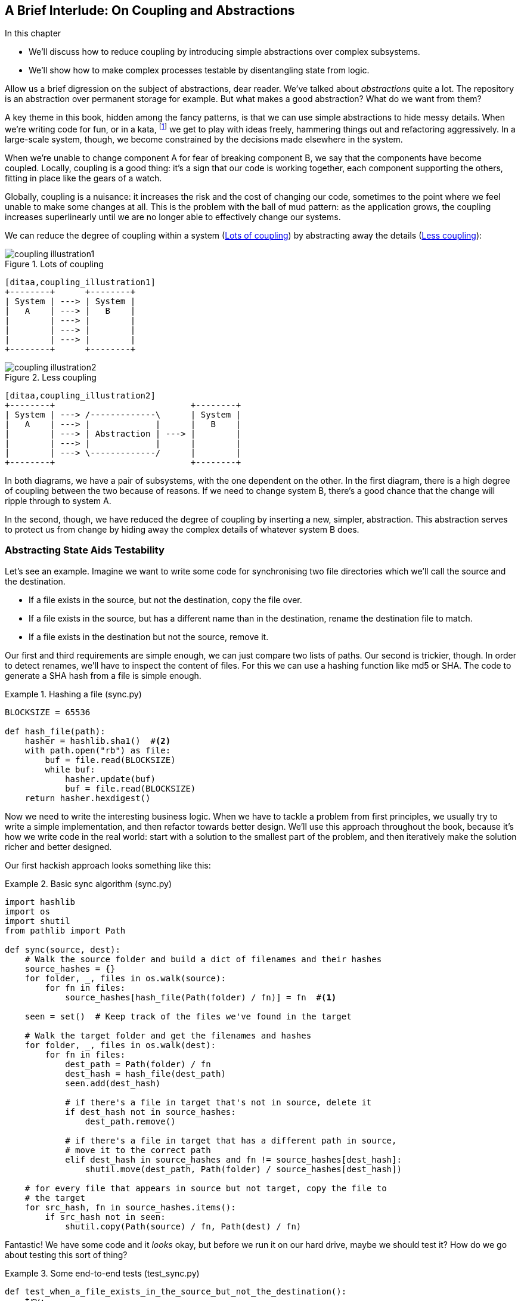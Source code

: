 [preface]
[[chapter_03_abstractions]]
== A Brief Interlude: On Coupling and Abstractions

.In this chapter
* We'll discuss how to reduce coupling by introducing simple abstractions over
  complex subsystems.
* We'll show how to make complex processes testable by disentangling state from
  logic.

// this chapter is marked as a preface as a hack to disable
// chapter numbering for it in atlas/pdf.  when we go to prod
// we should find a better solution.

// (ej) Looks like some of the intro and concluding text still need updating
// for the move, but I think this is a good candidate for Chapter 1.
//
// If you closed out this chapter with some of the content from the Domain Modeling chapter,
// it could serve as a gentle intro to Ch2 Domain Modeling.
//
//  Hypothetically, a flow that makes sense to me is:
//  Ch1: Abstractions (or maybe Complexity?)
//  - What are the causes of complexity in software? (changing requirements,
//      turnover in teams, conway's law, evolving technologies etc., etc.)
//  - BBOM
//  - How do we manage complexity? -> By organizing code into abstractions and modules.
//  - Content on the filesystem examples, fcis, di, etc. as examples of different styles of abstraction
//  - How do you know what makes a "good" abstraction, or a "good" module decomposition?
//  - Discussion of coupling and cohesion, sep-of-concerns, information hiding principle. (Information
//    hiding pinciple suggests that modules/abstractions should be designed
//    to *hide/encapsulate the things that are most likely to change.*)
//  - 3-layer architecture as a form of information hiding and abstraction.
//  - DDD and domain modeling as a way of choosing abstractions.
//
//  Ch 2. Domain modeling
//  - Jump straight into DDD patterns and product/warehouse modeling.
//

Allow us a brief digression on the subject of abstractions, dear reader.
We've talked about _abstractions_ quite a lot.  The repository is an
abstraction over permanent storage for example.  But what makes a good
abstraction?  What do we want from them?

A key theme in this book, hidden among the fancy patterns, is that we can use
simple abstractions to hide messy details. When we're writing code for fun, or
in a kata, footnote:[We'll talk about TDD kata soon, but if you're new to the
idea check out http://www.peterprovost.org/blog/2012/05/02/kata-the-only-way-to-learn-tdd/]
we get to play with ideas freely, hammering things out and refactoring
aggressively. In a large-scale system, though, we become constrained by the
decisions made elsewhere in the system.

When we're unable to change component A for fear of breaking component B, we say
that the components have become coupled. Locally, coupling is a good thing: it's
a sign that our code is working together, each component supporting the others,
fitting in place like the gears of a watch.

Globally, coupling is a nuisance: it increases the risk and the cost of changing
our code, sometimes to the point where we feel unable to make some changes at
all. This is the problem with the ball of mud pattern: as the application grows,
the coupling increases superlinearly until we are no longer able to effectively
change our systems.

// (ej) I'm reading the preceding two paragraphs as essentially describing coupling vs. cohesion,
//      where "local" coupling implies high cohesion, "global coupling" implies low cohesion.
//      using those terms specifically will let readers google for more info.

We can reduce the degree of coupling within a system
(<<coupling_illustration1>>) by abstracting away the details
(<<coupling_illustration2>>):


[[coupling_illustration1]]
.Lots of coupling
image::images/coupling_illustration1.png[]
[role="image-source"]
----
[ditaa,coupling_illustration1]
+--------+      +--------+
| System | ---> | System |
|   A    | ---> |   B    |
|        | ---> |        |
|        | ---> |        |
|        | ---> |        |
+--------+      +--------+
----


[[coupling_illustration2]]
.Less coupling
image::images/coupling_illustration2.png[]
[role="image-source"]
----
[ditaa,coupling_illustration2]
+--------+                           +--------+
| System | ---> /-------------\      | System |
|   A    | ---> |             |      |   B    |
|        | ---> | Abstraction | ---> |        |
|        | ---> |             |      |        |
|        | ---> \-------------/      |        |
+--------+                           +--------+
----



In both diagrams, we have a pair of subsystems, with the one dependent on
the other. In the first diagram, there is a high degree of coupling between the
two because of reasons. If we need to change system B, there's a good
chance that the change will ripple through to system A.

In the second, though, we have reduced the degree of coupling by inserting a
new, simpler, abstraction. This abstraction serves to protect us from change by
hiding away the complex details of whatever system B does.

// (ej)
//       I'm a bit of a stickler on semantics of diagrams, but I'm not
//       sure how to interpret the pictures, as they're too abstract.
//
//       In ASCII form, these are:
//       - A <-> B
//       - A <-> Abstraction <-> B
//
//        The double-ended arrow to me implies circular dependency, which means A and B are still
//        coupled in the above diagrams.
//
//       For A and B to be decoupled, the pictures I see in my mind are one of these dependency relationships:
//       - A -> Abstraction -> B
//       - A <- Abstraction <- B
//       - A -> Abstraction <- B
//       - A <- Abstraction -> B

=== Abstracting State Aids Testability

Let's see an example. Imagine we want to write some code for synchronising two
file directories which we'll call the source and the destination.

* If a file exists in the source, but not the destination, copy the file over.
* If a file exists in the source, but has a different name than in the destination,
  rename the destination file to match.
* If a file exists in the destination but not the source, remove it.

Our first and third requirements are simple enough, we can just compare two
lists of paths. Our second is trickier, though. In order to detect renames,
we'll have to inspect the content of files. For this we can use a hashing
function like md5 or SHA. The code to generate a SHA hash from a file is simple
enough.

[[hash_file]]
.Hashing a file (sync.py)
====
[source,python]
----
BLOCKSIZE = 65536

def hash_file(path):
    hasher = hashlib.sha1()  #<2>
    with path.open("rb") as file:
        buf = file.read(BLOCKSIZE)
        while buf:
            hasher.update(buf)
            buf = file.read(BLOCKSIZE)
    return hasher.hexdigest()
----
====

Now we need to write the interesting business logic. When we have to tackle a
problem from first principles, we usually try to write a simple implementation,
and then refactor towards better design. We'll use this approach throughout the
book, because it's how we write code in the real world: start with a solution
to the smallest part of the problem, and then iteratively make the solution
richer and better designed.

Our first hackish approach looks something like this:

[[sync_first_cut]]
.Basic sync algorithm (sync.py)
====
[source,python]
[role="non-head"]
----
import hashlib
import os
import shutil
from pathlib import Path

def sync(source, dest):
    # Walk the source folder and build a dict of filenames and their hashes
    source_hashes = {}
    for folder, _, files in os.walk(source):
        for fn in files:
            source_hashes[hash_file(Path(folder) / fn)] = fn  #<1>

    seen = set()  # Keep track of the files we've found in the target

    # Walk the target folder and get the filenames and hashes
    for folder, _, files in os.walk(dest):
        for fn in files:
            dest_path = Path(folder) / fn
            dest_hash = hash_file(dest_path)
            seen.add(dest_hash)

            # if there's a file in target that's not in source, delete it
            if dest_hash not in source_hashes:
                dest_path.remove()

            # if there's a file in target that has a different path in source,
            # move it to the correct path
            elif dest_hash in source_hashes and fn != source_hashes[dest_hash]:
                shutil.move(dest_path, Path(folder) / source_hashes[dest_hash])

    # for every file that appears in source but not target, copy the file to
    # the target
    for src_hash, fn in source_hashes.items():
        if src_hash not in seen:
            shutil.copy(Path(source) / fn, Path(dest) / fn)
----
====

Fantastic! We have some code and it _looks_ okay, but before we run it on our
hard drive, maybe we should test it?  How do we go about testing this sort of thing?


[[ugly_sync_tests]]
.Some end-to-end tests (test_sync.py)
====
[source,python]
[role="non-head"]
----
def test_when_a_file_exists_in_the_source_but_not_the_destination():
    try:
        source = tempfile.mkdtemp()
        dest = tempfile.mkdtemp()

        content = "I am a very useful file"
        (Path(source) / 'my-file').write_text(content)

        sync(source, dest)

        expected_path = Path(dest) /  'my-file'
        assert expected_path.exists()
        assert expected_path.read_text() == content

    finally:
        shutil.rmtree(source)
        shutil.rmtree(dest)


def test_when_a_file_has_been_renamed_in_the_source():
    try:
        source = tempfile.mkdtemp()
        dest = tempfile.mkdtemp()

        content = "I am a file that was renamed"
        source_path = Path(source) / 'source-filename'
        old_dest_path = Path(dest) / 'dest-filename'
        expected_dest_path = Path(dest) / 'source-filename'
        source_path.write_text(content)
        old_dest_path.write_text(content)

        sync(source, dest)

        assert old_dest_path.exists() is False
        assert expected_dest_path.read_text() == content


    finally:
        shutil.rmtree(source)
        shutil.rmtree(dest)
----
====

Wowsers, that's a lot of setup for two very simple cases! The problem is that
our domain logic, "figure out the difference between two directories," is tightly
coupled to the IO code. We can't run our difference algorithm without calling
the pathlib, shutil, and hashlib modules.

// TODO: Dry run
// (ej)
//     As a motivating "what-if", at this point you could ask the following thought experiments:
//       1) What if you wanted to re-use the same code so this also works synchronizing remote servers?
//       2) What if you wanted to add a "dry-run" feature?
//       What extra complexity would these scenarios create?

Our high-level code is coupled to low-level details, and it's making life hard.
As the scenarios we consider get more complex, our tests will get more unwieldy.
We can definitely refactor these tests (some of the cleanup could go into pytest
fixtures for example) but as long as we're doing filesystem operations, they're
going to stay slow and hard to read and write.

=== Choosing the right abstraction(s)

What could we do to rewrite our code to make it more testable?

Firstly we need to think about what our code needs from the filesystem.
Reading through the code, there are really three distinct things happening.
We can think of these as three distinct _responsibilities_ that the code has.

1. We interrogate the filesystem using `os.walk` and determine hashes for a
   series of paths. This is actually very similar in both the source and the
   destination cases.

2. We decide a file is new, renamed, or redundant.

3. We copy, move, or delete, files to match the source.

Remember that we want to find _simplifying abstractions_ for each of these
responsibilities. That will let us hide the messy details so that we can
focus on the interesting logic.

NOTE: In this chapter we're refactoring some gnarly code into a more testable
    structure by identifying the separate tasks that need to be done and giving
    each task to a clearly defined actor, along similar lines to the `duckduckgo`
    example from the prologue.

For (1) and (2), we've already intuitively started using an abstraction, a
dictionary of hashes to paths, and you may already have been thinking, "why not
use build up a dictionary for the destination folder as well as the source,
then we just compare two dicts?"  That seems like a very nice way to abstract
the current state of the filesystem.

    source_files = {'hash1': 'path1', 'hash2': 'path2'}
    dest_files = {'hash1': 'path1', 'hash2': 'pathX'}

What about moving from step (2) to step (3)?  How can we abstract out the
actual move/copy/delete filesystem interaction? 

We're going to apply a trick here that we'll employ on a grand scale later in
the book. We're going to separate _what_ we want to do from _how_ to do it.
We're going to make our program output a list of commands that look like this:

    ("COPY", "sourcepath", "destpath"),
    ("MOVE", "old", "new"),

Now we could write tests that just use 2 filesystem dicts as inputs, and
expect lists of tuples of strings representing actions as outputs.

Instead of saying "given this actual filesystem, when I run my function,
check what actions have happened?" we say, "given this _abstraction_ of a filesystem,
what _abstraction_ of filesystem actions will happen?"


[[better_tests]]
.Simplified inputs and outputs in our tests (test_sync.py)
====
[source,python]
[role="skip"]
----
    def test_when_a_file_exists_in_the_source_but_not_the_destination():
        src_hashes = {'hash1': 'fn1'}
        dst_hashes = {}
        expected_actions = [('COPY', '/src/fn1', '/dst/fn1')]
        ...

    def test_when_a_file_has_been_renamed_in_the_source():
        src_hashes = {'hash1': 'fn1'}
        dst_hashes = {'hash1': 'fn2'}
        expected_actions == [('MOVE', '/dst/fn2', '/dst/fn1')]
        ...
----
====


=== Implementing our chosen abstractions

That's all very well, but how do we _actually_ write those new
tests, and how do we change our implementation to make it all work?

Our goal is to isolate the clever part of our system, and to be able to test it
thoroughly without needing to set up a real filesystem. We'll create a "core"
of code that has no dependencies on external state, and then see how it responds
when we give it input from the outside world.

Let's start off by splitting the code up to separate the stateful parts from
the logic.

// (ej)
// Referring to the "Coupling" diagram comment previously, the snippet below
// would look like:
//
// determine_actions <- sync -> read_paths_and_hashes
//

[[three_parts]]
.Split our code into three  (sync.py)
====
[source,python]
----
def sync(source, dest):  #<3>
    # imperative shell step 1, gather inputs
    source_hashes = read_paths_and_hashes(source)
    dest_hashes = read_paths_and_hashes(dest)

    # step 2: call functional core
    actions = determine_actions(source_hashes, dest_hashes, source, dest)

    # imperative shell step 3, apply outputs
    for action, *paths in actions:
        if action == 'copy':
            shutil.copyfile(*paths)
        if action == 'move':
            shutil.move(*paths)
        if action == 'delete':
            os.remove(paths[0])

...

def read_paths_and_hashes(root):  #<1>
    hashes = {}
    for folder, _, files in os.walk(root):
        for fn in files:
            hashes[hash_file(Path(folder) / fn)] = fn
    return hashes


def determine_actions(src_hashes, dst_hashes, src_folder, dst_folder):  #<2>
    for sha, filename in src_hashes.items():
        if sha not in dst_hashes:
            sourcepath = Path(src_folder) / filename
            destpath = Path(dst_folder) / filename
            yield 'copy', sourcepath, destpath

        elif dst_hashes[sha] != filename:
            olddestpath = Path(dst_folder) / dst_hashes[sha]
            newdestpath = Path(dst_folder) / filename
            yield 'move', olddestpath, newdestpath

    for sha, filename in dst_hashes.items():
        if sha not in src_hashes:
            yield 'delete', dst_folder / filename
----
====

<1> The code to build up the dictionary of paths and hashes is now trivially
    easy to write.

<2> The core of our "business logic," which says, "given these two sets of
    hashes and filenames, what should we copy/move/delete?"  takes simple
    data structures and returns simple data structures.

<3> And our top-level module now contains almost no logic whatseover, it's
    just an imperative series of steps: gather inputs, call our logic,
    apply outputs.


Our tests now act directly on the `determine_actions()` function:


[[harry_tests]]
.Nicer looking tests (test_sync.py)
====
[source,python]
----
    @staticmethod
    def test_when_a_file_exists_in_the_source_but_not_the_destination():
        src_hashes = {'hash1': 'fn1'}
        dst_hashes = {}
        actions = list(determine_actions(src_hashes, dst_hashes, Path('/src'), Path('/dst')))
        assert actions == [('copy', Path('/src/fn1'), Path('/dst/fn1'))]

    @staticmethod
    def test_when_a_file_has_been_renamed_in_the_source():
        src_hashes = {'hash1': 'fn1'}
        dst_hashes = {'hash1': 'fn2'}
        actions = list(determine_actions(src_hashes, dst_hashes, Path('/src'), Path('/dst')))
        assert actions == [('move', Path('/dst/fn2'), Path('/dst/fn1'))]
----
====


Because we've disentangled the logic of our program - the code for identifying
changes - from the low-level details of IO, we can easily test the core of our code.


==== Testing Edge-to-Edge with Fakes

When we start writing a new system, we often focus on the core logic first,
driving it with direct unit tests. At some point, though, we want to test bigger
chunks of the system together.

We _could_ return to our end-to-end tests, but those are still as tricky to
write and maintain as before. Instead, we often write tests that invoke a whole
system together, but fake the IO, sort of _edge-to-edge_.


[[di_version]]
.Explicit dependencies (sync.py)
====
[source,python]
[role="skip"]
----
def synchronise_dirs(reader, filesystem, source_root, dest_root): #<1>

    source_hashes = reader(source_root) #<2>
    dest_hashes = reader(dest_root)

    for sha, filename in src_hashes.items():
        if sha not in dst_hashes:
            sourcepath = source_root / filename
            destpath = dest_root / filename
            filesystem.copy(destpath, sourcepath) #<3>

        elif dst_hashes[sha] != filename:
            olddestpath = dest_root / dst_hashes[sha]
            newdestpath = dest_root / filename
            filesystem.move(oldestpath, newdestpath)

    for sha, filename in dst_hashes.items():
        if sha not in src_hashes:
            filesystem.del(dest_root/filename)
----
====

<1> Our top-level function now exposes two new dependencies, a `reader` and a
    `filesystem`

<2> We invoke the `reader` to produce our files dict.

<3> And we invoke the `filesystem` to apply the changes we detect.

TIP: Notice that, although we're using dependency injection, there was no need
    to define an abstract base class or any kind of explicit interface.  In the
    book we often show ABCs because we hope they help to understand what the
    abstraction is, but they're not necessary.  Python's dynamic nature means
    we can always rely on duck typing.


[[bob_tests]]
.Tests using DI
====
[source,python]
[role="skip"]
----
class FakeFileSystem(list): #<1>

    def copy(self, src, dest): #<2>
        self.append(('COPY', src, dest))

    def move(self, src, dest):
        self.append(('MOVE', src, dest))

    def delete(self, dest):
        self.append(('DELETE', src, dest))


def test_when_a_file_exists_in_the_source_but_not_the_destination():
    source = {"sha1": "my-file" }
    dest = {}
    filesystem = FakeFileSystem()

    reader = {"/source": source, "/dest": dest}
    synchronise_dirs(reader.pop, filesystem, "/source", "/dest")

    assert filesystem == [("COPY", "/source/my-file", "/dest/my-file")]


def test_when_a_file_has_been_renamed_in_the_source():
    source = {"sha1": "renamed-file" }
    dest = {"sha1": "original-file" }
    filesystem = FakeFileSystem()

    reader = {"/source": source, "/dest": dest}
    synchronise_dirs(reader.pop, filesystem, "/source", "/dest")

    assert filesystem == [("MOVE", "/dest/original-file", "/dest/renamed-file")]
----
====

<1> Bob _loves_ using lists to build simple test doubles, even though his
    co-workers get mad. It means we can write tests like 
    ++assert 'foo' not in database++

<2> Each method in our `FakeFileSystem` just appends something to the list so we
    can inspect it later. This is an example of a Spy Object.


The advantage of this approach is that your tests act on the exact same function
that's used by your production code.  The disadvantage is that we have to make
our stateful components explicit and we have to pass them around. DHH famously
described this as "test damage".

In either case, we can now work on fixing all the bugs in our implementation;
enumerating tests for all the edge cases is now much easier.


==== Why Not Just Patch It Out?

At this point some of our readers will be scratching their heads and thinking
"Why don't you just use `mock.patch` and save yourself the effort?

We avoid using mocks in this book, and in our production code, too. We're not
going to enter into a Holy War, but our instinct is that mocking frameworks are
a code smell.

Instead, we like to clearly identify the responsibilities in our codebase, and to
separate those responsibilities out into small, focused objects that are easy to
replace with a test double.

There's a few, closely related reasons for that:

1.  Patching out the dependency you're using makes it possible to unit test the
code, but it does nothing to improve the design. Using mock.patch won't let your
code work with a `--dry-run` flag, nor will it help you run against an ftp
server. For that, you'll need to introduce abstractions.
+
Designing for testability really means designing for extensibility. We trade off
a little more complexity for a cleaner design that admits novel use-cases.

2.  Tests that use mocks _tend_ to be more coupled to the implementation details
of the codebase. That's because mock tests verify the interactions between
things: did I call `shutil.copy` with the right arguments? This coupling between
code and test _tends_ to make tests more brittle in our experience.
+
Martin Fowler wrote about this in his 2007 blog post 
https://www.martinfowler.com/articles/mocksArentStubs.html[Mocks Aren't Stubs]

3.  Over-use of mocks leads to complicated test suites that fail to explain the
code.

We view TDD as a design practice first, and a testing practice second. The tests
act as a record of our design choices, and serve to explain the system to us
when we return to the code after a long absence.

Tests that use too many mocks get overwhelmed with setup code that hides the
story we care about.

Steve Freeman has a great example of over-mocked tests in his talk
https://www.youtube.com/watch?v=B48Exq57Zg8[Test Driven Development: That's Not What We Meant]




.So Which Do We Use in this Book? FCIS or DI?
******************************************************************************
Both. Our domain model is entirely free of dependencies and side-effects,
so that's our functional core.  The service layer that we build around it
(in <<chapter_04_service_layer>>) allows us to drive the system edge-to-edge
and we use dependency injection to provide those services with stateful
components, so we can still unit test them.

See <<chapter_11_dependency_injection>> for more exploration of making our
dependency injection more explicit and centralised.
******************************************************************************

=== Wrap-up: "Depend on Abstractions."

We'll see this idea come up again and again in the book: we can make our
systems easier to test and maintain by simplifying the interface between our
business logic and messy IO. Finding the right abstraction is tricky, but here's
a few heuristics and questions to ask yourself:


* Can I choose a familiar Python datastructure to represent the state of the
  messy system, and try to imagine a single function that can return that
  state?
// TODO (DS): These are great heuristics... Maybe they deserve more attention?

* Where can I draw a line between my systems, where can I carve out a seam, to
  stick that abstraction in?

// TODO (DS): Drawing lines and the dependencies between them is really
// relevant to what you've done in this chapter, but i don't think you've
// explicitly addressed them except in this bullet point.
// BOB: This is another ry for clarity on responsibilities. Mayne foreshadow
// in the prologue by explaining that our duckduckgo jobby is a responsibility

// TODO (DS): I think the seam metaphor might need more explanation.
// (I assume this is taken from Michael Feathers? I've always been confused
// about whether it's a sewing seam, or a mining seam!)

// TODO (DS): And maybe, which implicit concepts can i make explicit?

* What are the dependencies and what is the core "business" logic?



Practice makes less-imperfect!

// TODO (DS): I think this is potentially a great chapter, perhaps belonging
// really on in the book. But it is also a bit of a brain dump of lots of deep,
// amazing concepts. I don't think you've quite found the best structure here
// yet. Perhaps it could be structured around these heuristics?

And now back to our regular programming...
